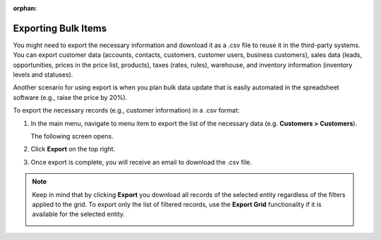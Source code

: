 :orphan:

.. _export-bulk-items:
.. _user-guide-export:

.. begin_global_export

Exporting Bulk Items
^^^^^^^^^^^^^^^^^^^^

You might need to export the necessary information and download it as a .csv file to reuse it in the third-party systems. You can export customer data (accounts, contacts, customers, customer users, business customers), sales data (leads, opportunities, prices in the price list, products), taxes (rates, rules), warehouse, and inventory information (inventory levels and statuses).

Another scenario for using export is when you plan bulk data update that is easily automated in the spreadsheet software (e.g., raise the price by 20%).

.. start

To export the |exported_information| in a .csv format:

1. In the main menu, navigate to |menu_export|.

   The following screen opens.

   |image_export|

2. Click **Export** on the top right.

3. Once export is complete, you will receive an email to download the .csv file.

.. note:: Keep in mind that by clicking **Export** you download all records of the selected entity regardless of the filters applied to the grid. To export only the list of filtered records, use the **Export Grid** functionality if it is available for the selected entity.

         .. image:: /user_guide/img/export_import/export_grid3.png
            :alt: Highlight the Export Grid button

.. stop


.. |exported_information| replace:: necessary records (e.g., customer information)

.. |menu_export| replace:: menu item to export the list of the necessary data (e.g. **Customers > Customers**)

.. |image_export| image:: /user_guide/img/export_import/export_1.png